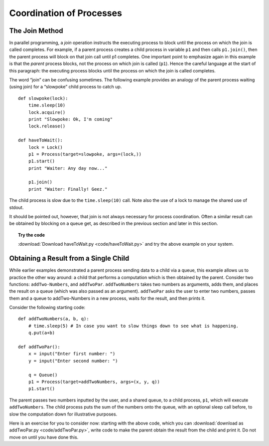 **************************
Coordination of Processes
**************************

The Join Method
---------------

In parallel programming, a *join* operation instructs the executing
process to block until the process on which the join is called
completes. For example, if a parent process creates a child process in
variable ``p1`` and then calls ``p1.join()``, then the parent process will block
on that join call until p1 completes. One important point to emphasize
again in this example is that the *parent* process blocks, not the
process on which join is called (``p1``). Hence the careful language at the
start of this paragraph: the executing process blocks until the process
on which the join is called completes.

The word “join” can be confusing sometimes. The following example
provides an analogy of the parent process waiting
(using join) for a “slowpoke” child process to catch up. 

::

    def slowpoke(lock):
        time.sleep(10)
        lock.acquire()
        print "Slowpoke: Ok, I'm coming"
        lock.release()

    def haveToWait():
        lock = Lock()
        p1 = Process(target=slowpoke, args=(lock,))
        p1.start()
        print "Waiter: Any day now..."

        p1.join()
        print "Waiter: Finally! Geez."


The child
process is slow due to the ``time.sleep(10)`` call. Note also the use of a
lock to manage the shared use of stdout.

It should be pointed out, however, that join is not always necessary for
process coordination. Often a similar result can be obtained by blocking
on a queue get, as described in the previous section and later in this section.

.. topic:: Try the code

    :download:`Download haveToWait.py <code/haveToWait.py>` and try the above example on your system.



Obtaining a Result from a Single Child
--------------------------------------

While earlier examples demonstrated a parent process sending data to a
child via a queue, this example allows us to practice the other way
around: a child that performs a computation which is then obtained by
the parent. Consider two functions: ``addTwo-Numbers``, and ``addTwoPar``.
``addTwoNumbers`` takes two numbers as arguments, adds them, and places the
result on a queue (which was also passed as an argument). ``addTwoPar`` asks
the user to enter two numbers, passes them and a queue to addTwo-Numbers
in a new process, waits for the result, and then prints it.

Consider the following starting code:

::

    def addTwoNumbers(a, b, q):
        # time.sleep(5) # In case you want to slow things down to see what is happening.
        q.put(a+b)

    def addTwoPar():
        x = input("Enter first number: ")
        y = input("Enter second number: ")

        q = Queue()
        p1 = Process(target=addTwoNumbers, args=(x, y, q))
        p1.start()



The parent passes two numbers inputted by the user, and a shared queue,
to a child process, ``p1``, which will execute ``addTwoNumbers``. The child process puts the sum of the numbers onto
the queue, with an optional sleep call before, to slow the computation
down for illustrative purposes. 

Here is an exercise for you to consider
now: starting with the above code, which you can :download:`download as addTwoPar.py <code/addTwoPar.py>`, write
code to make the parent obtain the result from the child and print it.
Do not move on until you have done this.


